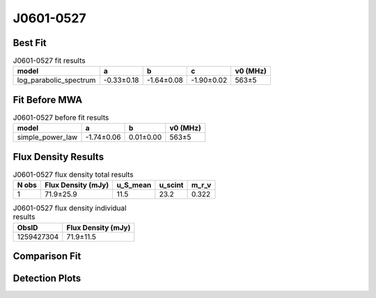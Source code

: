 .. _J0601-0527:
J0601-0527
==========

Best Fit
--------
.. image:: best_fits/J0601-0527_log_parabolic_spectrum_fit.png
  :width: 800

.. csv-table:: J0601-0527 fit results
   :header: "model","a","b","c","v0 (MHz)"

   "log_parabolic_spectrum","-0.33±0.18","-1.64±0.08","-1.90±0.02","563±5"

Fit Before MWA
--------------
.. image:: before_mwa/J0601-0527_simple_power_law_fit.png
  :width: 800

.. csv-table:: J0601-0527 before fit results
   :header: "model","a","b","v0 (MHz)"

   "simple_power_law","-1.74±0.06","0.01±0.00","563±5"


Flux Density Results
--------------------
.. csv-table:: J0601-0527 flux density total results
   :header: "N obs", "Flux Density (mJy)", "u_S_mean", "u_scint", "m_r_v"

   "1",  "71.9±25.9", "11.5", "23.2", "0.322"

.. csv-table:: J0601-0527 flux density individual results
   :header: "ObsID", "Flux Density (mJy)"

    "1259427304", "71.9±11.5"

Comparison Fit
--------------
.. image:: comparison_fits/J0601-0527_comparison_fit.png
  :width: 800

Detection Plots
---------------

.. image:: detection_plots/1259427304_J0601-0527.prepfold.png
  :width: 800

.. image:: on_pulse_plots/1259427304_J0601-0527_128_bins_gaussian_components.png
  :width: 800